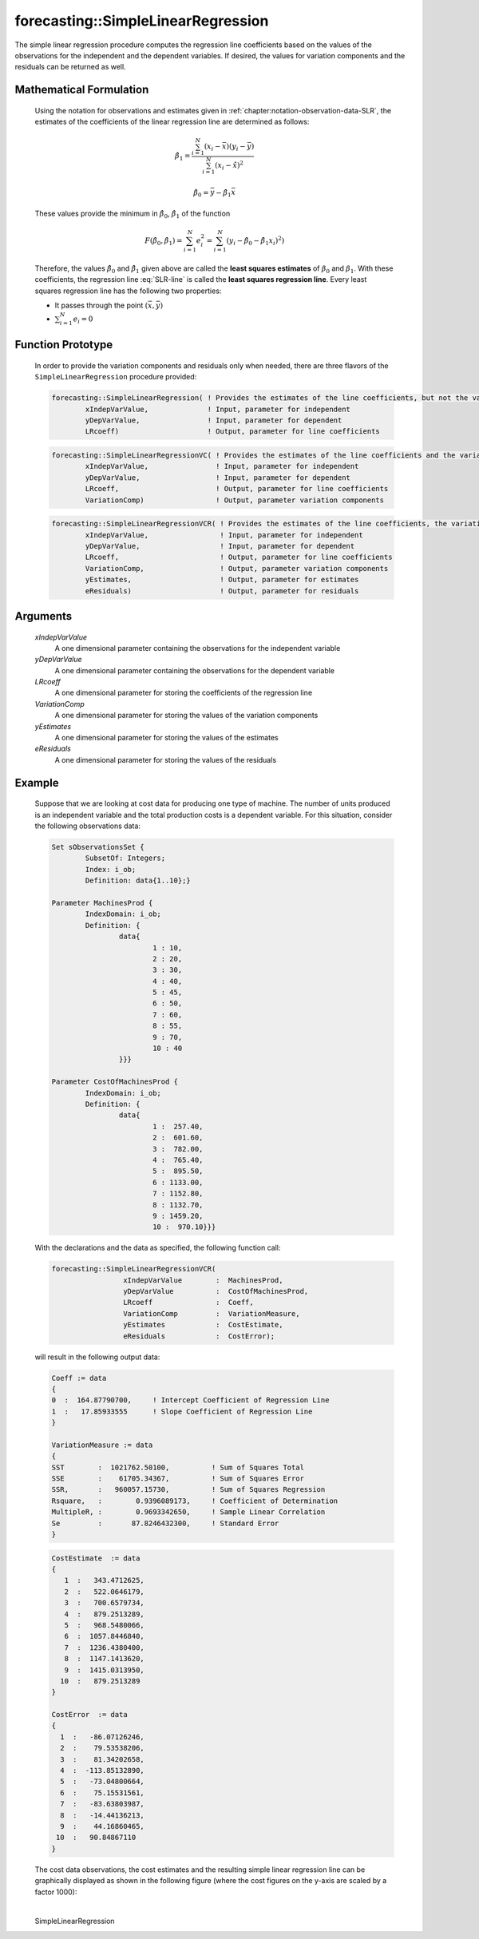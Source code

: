 .. aimms:function:: forecasting::SimpleLinearRegression(xIndepVarValue, yDepVarValue, LRcoeff, VariationComp, yEstimates, eResiduals)

forecasting::SimpleLinearRegression
===================================

The simple linear regression procedure computes the regression line
coefficients based on the values of the observations for the independent
and the dependent variables. If desired, the values for variation
components and the residuals can be returned as well.

Mathematical Formulation
------------------------

    Using the notation for observations and estimates given in
    :ref:`chapter:notation-observation-data-SLR`, the estimates of the coefficients of the linear regression line
    are determined as follows:

    .. math:: \hat{\beta}_1 = \frac{\sum_{i=1}^{N}(x_i - \bar{x})(y_i - \bar{y})}{\sum_{i=1}^{N}(x_i - \hat{x})^2}

    .. math:: \hat{\beta}_0 = \bar{y} - \hat{\beta}_1\bar{x}

    These values provide the minimum in :math:`\hat{\beta}_0`,
    :math:`\hat{\beta}_1` of the function

    .. math:: F(\hat{\beta}_0,\hat{\beta}_1) = \sum_{i=1}^{N}e_i^2 = \sum_{i=1}^{N}(y_i - \hat{\beta}_0 - \hat{\beta}_1x_i)^2 )

    Therefore, the values :math:`\hat{\beta}_0` and :math:`\hat{\beta}_1`
    given above are called the **least squares estimates** of
    :math:`\beta_0` and :math:`\beta_1`. With these coefficients, the
    regression line :eq:`SLR-line` is called the **least squares regression
    line**. Every least squares regression line has the following two
    properties:

    -  It passes through the point :math:`(\bar{x},\bar{y})`

    -  :math:`\sum_{i=1}^{N} e_i = 0`

Function Prototype
------------------

    In order to provide the variation components and residuals only when
    needed, there are three flavors of the ``SimpleLinearRegression``
    procedure provided:

    .. code-block:: aimms
	
		forecasting::SimpleLinearRegression( ! Provides the estimates of the line coefficients, but not the variation components nor the residuals
			xIndepVarValue,              ! Input, parameter for independent
			yDepVarValue,                ! Input, parameter for dependent
			LRcoeff)                     ! Output, parameter for line coefficients

    .. code-block:: aimms
	
		forecasting::SimpleLinearRegressionVC( ! Provides the estimates of the line coefficients and the variation components
			xIndepVarValue,                ! Input, parameter for independent
			yDepVarValue,                  ! Input, parameter for dependent
			LRcoeff,                       ! Output, parameter for line coefficients
			VariationComp)                 ! Output, parameter variation components	

    .. code-block:: aimms
	
		forecasting::SimpleLinearRegressionVCR( ! Provides the estimates of the line coefficients, the variation components and the residuals
			xIndepVarValue,                 ! Input, parameter for independent
			yDepVarValue,                   ! Input, parameter for dependent
			LRcoeff,                        ! Output, parameter for line coefficients
			VariationComp,                  ! Output, parameter variation components
			yEstimates,                     ! Output, parameter for estimates
			eResiduals)                     ! Output, parameter for residuals

Arguments
---------

    *xIndepVarValue*
        A one dimensional parameter containing the observations for the
        independent variable

    *yDepVarValue*
        A one dimensional parameter containing the observations for the
        dependent variable

    *LRcoeff*
        A one dimensional parameter for storing the coefficients of the
        regression line

    *VariationComp*
        A one dimensional parameter for storing the values of the variation
        components

    *yEstimates*
        A one dimensional parameter for storing the values of the estimates

    *eResiduals*
        A one dimensional parameter for storing the values of the residuals

Example
-------

    Suppose that we are looking at cost data for producing one type of
    machine. The number of units produced is an independent variable and the
    total production costs is a dependent variable. For this situation,
    consider the following observations data: 

    .. code-block:: aimms

        		Set sObservationsSet {
        			SubsetOf: Integers;
        			Index: i_ob;
        			Definition: data{1..10};}

        		Parameter MachinesProd {
        			IndexDomain: i_ob;
        			Definition: {
        				data{
        					1 : 10,
        					2 : 20,
        					3 : 30,
        					4 : 40,
        					5 : 45,
        					6 : 50,
        					7 : 60,
        					8 : 55,
        					9 : 70,
        					10 : 40
        				}}}    

        		Parameter CostOfMachinesProd {
        			IndexDomain: i_ob;
        			Definition: {
        				data{
        					1 :  257.40,
        					2 :  601.60,
        					3 :  782.00,
        					4 :  765.40,
        					5 :  895.50,
        					6 : 1133.00,
        					7 : 1152.80,
        					8 : 1132.70,
        					9 : 1459.20,
        					10 :  970.10}}}   

    With the
    declarations and the data as specified, the following function call:

    .. code-block:: aimms

        forecasting::SimpleLinearRegressionVCR( 
                         xIndepVarValue        :  MachinesProd, 
                         yDepVarValue          :  CostOfMachinesProd, 
                         LRcoeff               :  Coeff, 
                         VariationComp         :  VariationMeasure, 
                         yEstimates            :  CostEstimate, 
                         eResiduals            :  CostError);

    will result in the following output data: 

    .. code-block:: aimms

          Coeff := data
          {
          0  :  164.87790700,     ! Intercept Coefficient of Regression Line
          1  :   17.85933555      ! Slope Coefficient of Regression Line
          }

          VariationMeasure := data
          {
          SST        :  1021762.50100,          ! Sum of Squares Total
          SSE        :    61705.34367,          ! Sum of Squares Error
          SSR,       :   960057.15730,          ! Sum of Squares Regression
          Rsquare,   :        0.9396089173,     ! Coefficient of Determination
          MultipleR, :        0.9693342650,     ! Sample Linear Correlation
          Se         :       87.8246432300,     ! Standard Error
          }

    .. code-block:: aimms

          CostEstimate  := data
          { 
             1  :   343.4712625,
             2  :   522.0646179,
             3  :   700.6579734,
             4  :   879.2513289,
             5  :   968.5480066,
             6  :  1057.8446840,
             7  :  1236.4380400,
             8  :  1147.1413620,
             9  :  1415.0313950,
            10  :   879.2513289
          }

          CostError  := data
          { 
            1  :   -86.07126246,
            2  :    79.53538206,
            3  :    81.34202658,
            4  :  -113.85132890,
            5  :   -73.04800664,
            6  :    75.15531561,
            7  :   -83.63803987,
            8  :   -14.44136213,
            9  :    44.16860465,
           10  :   90.84867110
          } 

    The cost data observations, the cost estimates and the
    resulting simple linear regression line can be graphically displayed as
    shown in the following figure (where the cost figures on the y-axis are
    scaled by a factor 1000):

    |image|

    .. |image| image:: images/SLR_Ex_Graph.png

.. spellcheck::
​​​​​​​
    SimpleLinearRegression